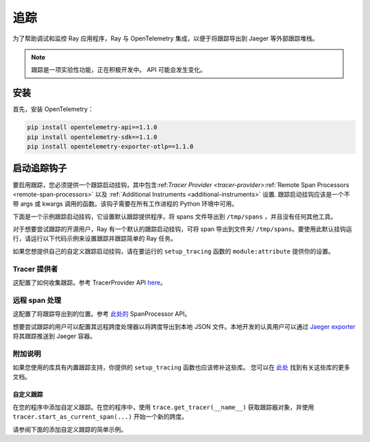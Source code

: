 .. _ray-tracing:

追踪
=======
为了帮助调试和监控 Ray 应用程序，Ray 与 OpenTelemetry 集成，以便于将跟踪导出到 Jaeger 等外部跟踪堆栈。


.. note::

    跟踪是一项实验性功能，正在积极开发中。 API 可能会发生变化。

安装
------------
首先，安装 OpenTelemetry：

.. code-block:: shell

    pip install opentelemetry-api==1.1.0
    pip install opentelemetry-sdk==1.1.0
    pip install opentelemetry-exporter-otlp==1.1.0

启动追踪钩子
--------------------
要启用跟踪，您必须提供一个跟踪启动挂钩，其中包含:ref:`Tracer Provider <tracer-provider>`\ :ref:`Remote Span Processors <remote-span-processors>` 以及 :ref:`Additional Instruments <additional-instruments>` 设置. 跟踪启动挂钩应该是一个不带 args 或 kwargs 调用的函数。该钩子需要在所有工作进程的 Python 环境中可用。

下面是一个示例跟踪启动挂钩，它设置默认跟踪提供程序，将 spans 文件导出到 ``/tmp/spans`` ，并且没有任何其他工具。

.. testcode::

  import ray
  import os
  from opentelemetry import trace
  from opentelemetry.sdk.trace import TracerProvider
  from opentelemetry.sdk.trace.export import (
      ConsoleSpanExporter,
      SimpleSpanProcessor,
  )


  def setup_tracing() -> None:
      # Creates /tmp/spans folder
      os.makedirs("/tmp/spans", exist_ok=True)
      # Sets the tracer_provider. This is only allowed once per execution
      # context and will log a warning if attempted multiple times.
      trace.set_tracer_provider(TracerProvider())
      trace.get_tracer_provider().add_span_processor(
          SimpleSpanProcessor(
              ConsoleSpanExporter(
                  out=open(f"/tmp/spans/{os.getpid()}.json", "a")
                  )
          )
      )


对于想要尝试跟踪的开源用户，Ray 有一个默认的跟踪启动挂钩，可将 span 导出到文件夹/ ``/tmp/spans``。要使用此默认挂钩运行，请运行以下代码示例来设置跟踪并跟踪简单的 Ray 任务。

.. tab-set::

    .. tab-item:: ray start

        .. code-block:: shell

            $ ray start --head --tracing-startup-hook=ray.util.tracing.setup_local_tmp_tracing:setup_tracing
            $ python
                ray.init()
                @ray.remote
                def my_function():
                    return 1

                obj_ref = my_function.remote()

    .. tab-item:: ray.init()

        .. testcode::

            ray.init(_tracing_startup_hook="ray.util.tracing.setup_local_tmp_tracing:setup_tracing")

            @ray.remote
            def my_function():
                return 1

            obj_ref = my_function.remote()

如果您想提供自己的自定义跟踪启动挂钩，请在要运行的 ``setup_tracing`` 函数的 ``module:attribute`` 提供你的设置。

.. _tracer-provider:

Tracer 提供者
~~~~~~~~~~~~~~~
这配置了如何收集跟踪。参考 TracerProvider API `here <https://opentelemetry-python.readthedocs.io/en/latest/sdk/trace.html#opentelemetry.sdk.trace.TracerProvider>`__。

.. _remote-span-processors:

远程 span 处理
~~~~~~~~~~~~~~~~~~~~~~
这配置了将跟踪导出到的位置。参考 `此处的 <https://opentelemetry-python.readthedocs.io/en/latest/sdk/trace.html#opentelemetry.sdk.trace.SpanProcessor>`__  SpanProcessor API。

想要尝试跟踪的用户可以配置其远程跨度处理器以将跨度导出到本地 JSON 文件。本地开发的认真用户可以通过 `Jaeger exporter <https://opentelemetry-python.readthedocs.io/en/latest/exporter/jaeger/jaeger.html#module-opentelemetry.exporter.jaeger>`_ 将其跟踪推送到 Jaeger 容器。

.. _additional-instruments:

附加说明
~~~~~~~~~~~~~~~~~~~~~~
如果您使用的库具有内置跟踪支持，你提供的 ``setup_tracing`` 函数也应该修补这些库。 您可以在 `此处 <https://github.com/open-telemetry/opentelemetry-python-contrib/tree/main/instrumentation>`_ 找到有关这些库的更多文档。

自定义跟踪
*************
在您的程序中添加自定义跟踪。在您的程序中，使用 ``trace.get_tracer(__name__)`` 获取跟踪器对象，并使用 ``tracer.start_as_current_span(...)`` 开始一个新的跨度。

请参阅下面的添加自定义跟踪的简单示例。

.. testcode::

  from opentelemetry import trace

  @ray.remote
  def my_func():
      tracer = trace.get_tracer(__name__)

      with tracer.start_as_current_span("foo"):
          print("Hello world from OpenTelemetry Python!")
